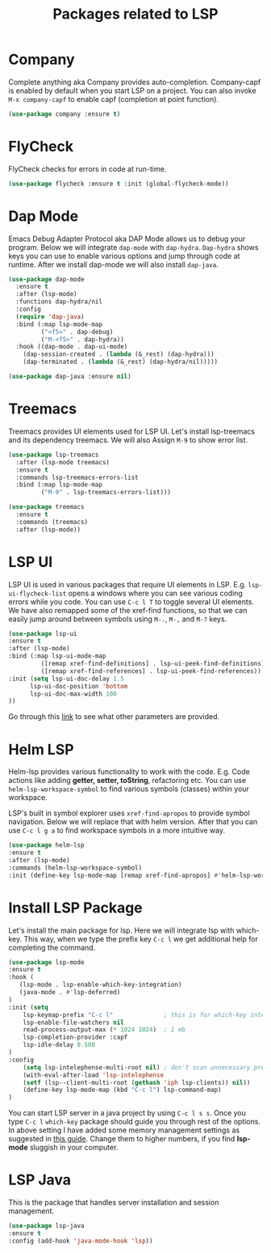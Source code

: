 #+TITLE: Packages related to LSP
* Company
Complete anything aka Company provides auto-completion. Company-capf is enabled by default when you start LSP on a project. You can also invoke ~M-x company-capf~ to enable capf (completion at point function).
#+begin_src emacs-lisp
(use-package company :ensure t)
#+end_src

* FlyCheck
FlyCheck checks for errors in code at run-time.
#+begin_src emacs-lisp
(use-package flycheck :ensure t :init (global-flycheck-mode))
#+end_src

* Dap Mode
Emacs Debug Adapter Protocol aka DAP Mode allows us to debug your program. Below we will integrate ~dap-mode~ with ~dap-hydra~. ~Dap-hydra~ shows keys you can use to enable various options and jump through code at runtime. After we install dap-mode we will also install ~dap-java~.

#+begin_src emacs-lisp
(use-package dap-mode
  :ensure t
  :after (lsp-mode)
  :functions dap-hydra/nil
  :config
  (require 'dap-java)
  :bind (:map lsp-mode-map
         ("<f5>" . dap-debug)
         ("M-<f5>" . dap-hydra))
  :hook ((dap-mode . dap-ui-mode)
    (dap-session-created . (lambda (&_rest) (dap-hydra)))
    (dap-terminated . (lambda (&_rest) (dap-hydra/nil)))))

(use-package dap-java :ensure nil)
#+end_src

* Treemacs
Treemacs provides UI elements used for LSP UI. Let's install lsp-treemacs and its dependency treemacs. We will also Assign ~M-9~ to show error list.
#+begin_src emacs-lisp
(use-package lsp-treemacs
  :after (lsp-mode treemacs)
  :ensure t
  :commands lsp-treemacs-errors-list
  :bind (:map lsp-mode-map
         ("M-9" . lsp-treemacs-errors-list)))

(use-package treemacs
  :ensure t
  :commands (treemacs)
  :after (lsp-mode))
#+end_src

* LSP UI
LSP UI is used in various packages that require UI elements in LSP. E.g. ~lsp-ui-flycheck-list~ opens a windows where you can see various coding errors while you code. You can use ~C-c l T~ to toggle several UI elements. We have also remapped some of the xref-find functions, so that we can easily jump around between symbols using ~M-.~, ~M-,~ and ~M-?~ keys.

#+begin_src emacs-lisp
(use-package lsp-ui
:ensure t
:after (lsp-mode)
:bind (:map lsp-ui-mode-map
         ([remap xref-find-definitions] . lsp-ui-peek-find-definitions)
         ([remap xref-find-references] . lsp-ui-peek-find-references))
:init (setq lsp-ui-doc-delay 1.5
      lsp-ui-doc-position 'bottom
	  lsp-ui-doc-max-width 100
))
#+end_src

Go through this [[https://github.com/emacs-lsp/lsp-ui/blob/master/lsp-ui-doc.el][link]]  to see what other parameters are provided.

* Helm LSP
Helm-lsp provides various functionality to work with the code. E.g. Code actions like adding *getter, setter, toString*, refactoring etc. You can use ~helm-lsp-workspace-symbol~ to find various symbols (classes) within your workspace.

LSP's built in symbol explorer uses ~xref-find-apropos~ to provide symbol navigation. Below we will replace that with helm version. After that you can use ~C-c l g a~ to find workspace symbols in a more intuitive way.

#+begin_src emacs-lisp
(use-package helm-lsp
:ensure t
:after (lsp-mode)
:commands (helm-lsp-workspace-symbol)
:init (define-key lsp-mode-map [remap xref-find-apropos] #'helm-lsp-workspace-symbol))
#+end_src

* Install LSP Package
Let's install the main package for lsp. Here we will integrate lsp with which-key. This way, when we type the prefix key ~C-c l~ we get additional help for completing the command. 

#+begin_src emacs-lisp
(use-package lsp-mode
:ensure t
:hook (
   (lsp-mode . lsp-enable-which-key-integration)
   (java-mode . #'lsp-deferred)
)
:init (setq 
    lsp-keymap-prefix "C-c l"              ; this is for which-key integration documentation, need to use lsp-mode-map
    lsp-enable-file-watchers nil
    read-process-output-max (* 1024 1024)  ; 1 mb
    lsp-completion-provider :capf
    lsp-idle-delay 0.500
)
:config 
    (setq lsp-intelephense-multi-root nil) ; don't scan unnecessary projects
    (with-eval-after-load 'lsp-intelephense
    (setf (lsp--client-multi-root (gethash 'iph lsp-clients)) nil))
	(define-key lsp-mode-map (kbd "C-c l") lsp-command-map)
)
#+end_src

You can start LSP server in a java project by using ~C-c l s s~. Once you type ~C-c l~ ~which-key~ package should guide you through rest of the options. In above setting I have added some memory management settings as suggested in [[https://emacs-lsp.github.io/lsp-mode/page/performance/][this guide]]. Change them to higher numbers, if you find *lsp-mode* sluggish in your computer.

* LSP Java
This is the package that handles server installation and session management.
#+begin_src  emacs-lisp
(use-package lsp-java 
:ensure t
:config (add-hook 'java-mode-hook 'lsp))
#+end_src
